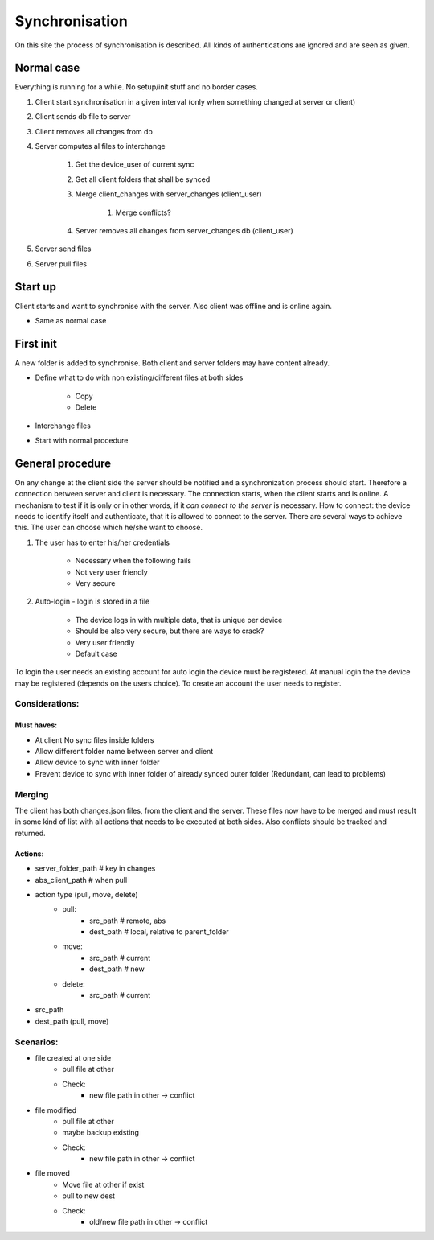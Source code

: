 Synchronisation
=================


On this site the process of synchronisation is described. All kinds of authentications are ignored and are seen
as given.

Normal case
------------

Everything is running for a while. No setup/init stuff and no border cases.

#. Client start synchronisation in a given interval (only when something changed at server or client)
#. Client sends db file to server
#. Client removes all changes from db
#. Server computes al files to interchange

    #. Get the device_user of current sync
    #. Get all client folders that shall be synced
    #. Merge client_changes with server_changes (client_user)

        #. Merge conflicts?

    #. Server removes all changes from server_changes db (client_user)

#. Server send files
#. Server pull files

Start up
---------

Client starts and want to synchronise with the server. Also client was offline and is online again.

- Same as normal case

First init
-----------

A new folder is added to synchronise. Both client and server folders may have content already.

- Define what to do with non existing/different files at both sides

    - Copy
    - Delete

- Interchange files
- Start with normal procedure


General procedure
------------------

On any change at the client side the server should be notified and a synchronization process should start.
Therefore a connection between server and client is necessary. The connection starts, when the client starts
and is online. A mechanism to test if it is only or in other words, if it *can connect to the server* is necessary.
How to connect: the device needs to identify itself and authenticate, that it is allowed to connect to the server.
There are several ways to achieve this. The user can choose which he/she want to choose.

1. The user has to enter his/her credentials

    - Necessary when the following fails
    - Not very user friendly
    - Very secure

2. Auto-login - login is stored in a file

    - The device logs in with multiple data, that is unique per device
    - Should be also very secure, but there are ways to crack?
    - Very user friendly
    - Default case

To login the user needs an existing account for auto login the device must be registered.
At manual login the the device may be registered (depends on the users choice). To create
an account the user needs to register.

Considerations:
****************

Must haves:
^^^^^^^^^^^^^^

- At client No sync files inside folders
- Allow different folder name between server and client
- Allow device to sync with inner folder
- Prevent device to sync with inner folder of already synced outer folder (Redundant, can lead to problems)


Merging
**********

The client has both changes.json files, from the client and the server. These files now have to be merged and must
result in some kind of list with all actions that needs to be executed at both sides. Also conflicts should be
tracked and returned.


Actions:
^^^^^^^^^^

- server_folder_path    # key in changes
- abs_client_path   # when pull
- action type (pull, move, delete)
    - pull:
        - src_path  # remote, abs
        - dest_path # local, relative to parent_folder
    - move:
        - src_path  # current
        - dest_path # new
    - delete:
        - src_path  # current

- src_path
- dest_path (pull, move)


Scenarios:
***********

- file created at one side
    - pull file at other
    - Check:
        - new file path in other -> conflict
- file modified
    - pull file at other
    - maybe backup existing
    - Check:
        - new file path in other -> conflict
- file moved
    - Move file at other if exist
    - pull to new dest
    - Check:
        - old/new file path in other -> conflict

